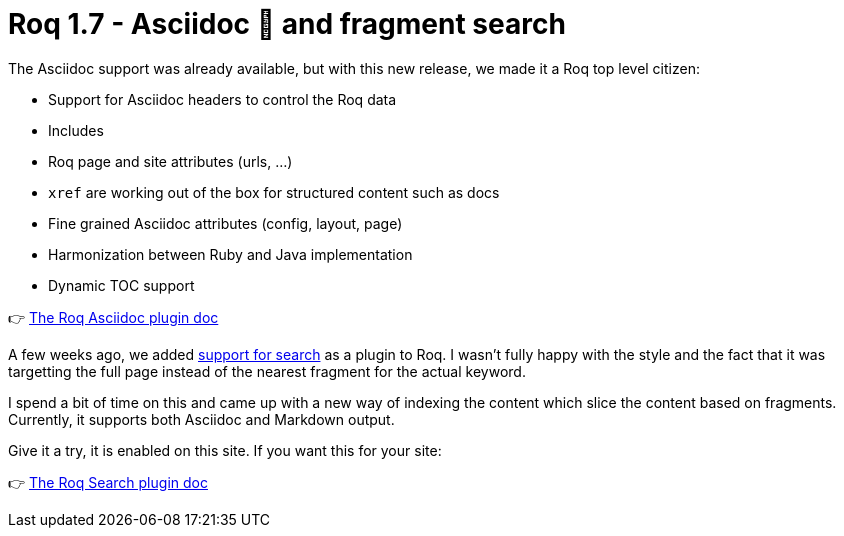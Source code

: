= Roq 1.7 - Asciidoc 🚀 and fragment search
:page-description: Roq 1.7 brings, Asciidoc as a top-level citizen, and greatly improve the search plugin.
:page-image: https://images.unsplash.com/photo-1498931299472-f7a63a5a1cfa?q=80&w=3273&auto=format&fit=crop&ixlib=rb-4.1.0&ixid=M3wxMjA3fDB8MHxwaG90by1wYWdlfHx8fGVufDB8fHx8fA%3D%3D
:page-tags: plugin, frontmatter, guide, asciidoc
:page-author: ia3andy
:page-draft:

The Asciidoc support was already available, but with this new release, we made it a Roq top level citizen:

* Support for Asciidoc headers to control the Roq data
* Includes
* Roq page and site attributes (urls, ...)
* `xref` are working out of the box for structured content such as docs
* Fine grained Asciidoc attributes (config, layout, page)
* Harmonization between Ruby and Java implementation
* Dynamic TOC support

👉 link:{site-path}docs/plugins/#plugin-asciidoc[The Roq Asciidoc plugin doc]

A few weeks ago, we added link:{site-path}posts/your-users-deserve-searching-capabilities/[support for search] as a plugin to Roq. I wasn't fully happy with the style and the fact that it was targetting the full page instead of the nearest fragment for the actual keyword.

I spend a bit of time on this and came up with a new way of indexing the content which slice the content based on fragments. Currently, it supports both Asciidoc and Markdown output.

Give it a try, it is enabled on this site. If you want this for your site:

👉 link:{site-path}docs/plugins/#plugin-asciidoc[The Roq Search plugin doc]